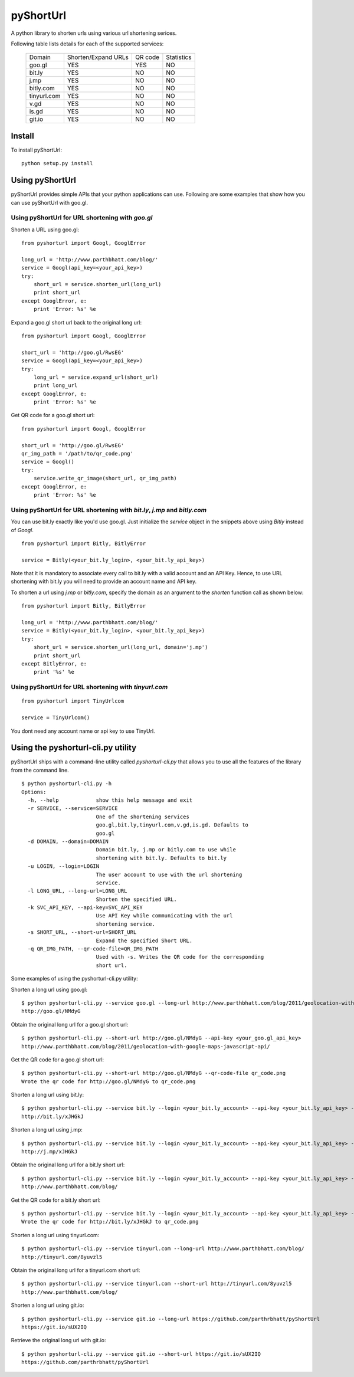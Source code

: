 
===========
pyShortUrl
===========

.. image::  https://secure.travis-ci.org/parthrbhatt/pyShortUrl.png
   :alt: Current build status
   :target: http://travis-ci.org/#!/parthrbhatt/pyShortUrl

A python library to shorten urls using various url shortening serices.

Following table lists details for each of the supported services:

  +--------------+----------------------+-----------+-------------+
  | Domain       |  Shorten/Expand URLs |  QR code  | Statistics  |
  +--------------+----------------------+-----------+-------------+
  | goo.gl       |        YES           |   YES     |    NO       |
  +--------------+----------------------+-----------+-------------+
  | bit.ly       |        YES           |   NO      |    NO       |
  +--------------+----------------------+-----------+-------------+
  | j.mp         |        YES           |   NO      |    NO       |
  +--------------+----------------------+-----------+-------------+
  | bitly.com    |        YES           |   NO      |    NO       |
  +--------------+----------------------+-----------+-------------+
  | tinyurl.com  |        YES           |   NO      |    NO       |
  +--------------+----------------------+-----------+-------------+
  | v.gd         |        YES           |   NO      |    NO       |
  +--------------+----------------------+-----------+-------------+
  | is.gd        |        YES           |   NO      |    NO       |
  +--------------+----------------------+-----------+-------------+
  | git.io       |        YES           |   NO      |    NO       |
  +--------------+----------------------+-----------+-------------+


Install
=======

To install pyShortUrl:

::

  python setup.py install


Using pyShortUrl
================

pyShortUrl provides simple APIs that your python applications can use. Following
are some examples that show how you can use pyShortUrl with goo.gl.

Using pyShortUrl for URL shortening with *goo.gl*
-------------------------------------------------

Shorten a URL using goo.gl:

::

    from pyshorturl import Googl, GooglError

    long_url = 'http://www.parthbhatt.com/blog/'
    service = Googl(api_key=<your_api_key>)
    try:
        short_url = service.shorten_url(long_url)
        print short_url
    except GooglError, e:
        print 'Error: %s' %e


Expand a goo.gl short url back to the original long url:

::

    from pyshorturl import Googl, GooglError

    short_url = 'http://goo.gl/RwsEG'
    service = Googl(api_key=<your_api_key>)
    try:
        long_url = service.expand_url(short_url)
        print long_url
    except GooglError, e:
        print 'Error: %s' %e



Get QR code for a goo.gl short url:

::

    from pyshorturl import Googl, GooglError

    short_url = 'http://goo.gl/RwsEG'
    qr_img_path = '/path/to/qr_code.png'
    service = Googl()
    try:
        service.write_qr_image(short_url, qr_img_path)
    except GooglError, e:
        print 'Error: %s' %e


Using pyShortUrl for URL shortening with *bit.ly*, *j.mp* and *bitly.com*
-------------------------------------------------------------------------

You can use bit.ly exactly like you'd use goo.gl. Just initialize the *service*
object in the snippets above using *Bitly* instead of *Googl*.

::

    from pyshorturl import Bitly, BitlyError

    service = Bitly(<your_bit.ly_login>, <your_bit.ly_api_key>)


Note that it is mandatory to associate every call to bit.ly with a valid
account and an API Key. Hence, to use URL shortening with bit.ly you will need
to provide an account name and API key.

To shorten a url using *j.mp* or *bitly.com*, specify the domain as an argument
to the `shorten` function call as shown below:

::

    from pyshorturl import Bitly, BitlyError

    long_url = 'http://www.parthbhatt.com/blog/'
    service = Bitly(<your_bit.ly_login>, <your_bit.ly_api_key>)
    try:
        short_url = service.shorten_url(long_url, domain='j.mp')
        print short_url
    except BitlyError, e:
        print '%s' %e

Using pyShortUrl for URL shortening with *tinyurl.com*
------------------------------------------------------

::

    from pyshorturl import TinyUrlcom
    
    service = TinyUrlcom()

You dont need any account name or api key to use TinyUrl.


Using the pyshorturl-cli.py utility
===================================

pyShortUrl ships with a command-line utility called `pyshorturl-cli.py` that
allows you to use all the features of the library from the command line.

::

    $ python pyshorturl-cli.py -h
    Options:
      -h, --help            show this help message and exit
      -r SERVICE, --service=SERVICE
                            One of the shortening services
                            goo.gl,bit.ly,tinyurl.com,v.gd,is.gd. Defaults to
                            goo.gl
      -d DOMAIN, --domain=DOMAIN
                            Domain bit.ly, j.mp or bitly.com to use while
                            shortening with bit.ly. Defaults to bit.ly
      -u LOGIN, --login=LOGIN
                            The user account to use with the url shortening
                            service.
      -l LONG_URL, --long-url=LONG_URL
                            Shorten the specified URL.
      -k SVC_API_KEY, --api-key=SVC_API_KEY
                            Use API Key while communicating with the url
                            shortening service.
      -s SHORT_URL, --short-url=SHORT_URL
                            Expand the specified Short URL.
      -q QR_IMG_PATH, --qr-code-file=QR_IMG_PATH
                            Used with -s. Writes the QR code for the corresponding
                            short url.


Some examples of using the pyshorturl-cli.py utility:

Shorten a long url using goo.gl:

::

    $ python pyshorturl-cli.py --service goo.gl --long-url http://www.parthbhatt.com/blog/2011/geolocation-with-google-maps-javascript-api/ --api-key <your-api-key>
    http://goo.gl/NMdyG

Obtain the original long url for a goo.gl short url:

::

    $ python pyshorturl-cli.py --short-url http://goo.gl/NMdyG --api-key <your_goo.gl_api_key>
    http://www.parthbhatt.com/blog/2011/geolocation-with-google-maps-javascript-api/

Get the QR code for a goo.gl short url:

::

    $ python pyshorturl-cli.py --short-url http://goo.gl/NMdyG --qr-code-file qr_code.png
    Wrote the qr code for http://goo.gl/NMdyG to qr_code.png

Shorten a long url using bit.ly:

::

    $ python pyshorturl-cli.py --service bit.ly --login <your_bit.ly_account> --api-key <your_bit.ly_api_key> -l http://www.parthbhatt.com/blog/
    http://bit.ly/xJHGkJ

Shorten a long url using j.mp:

::

    $ python pyshorturl-cli.py --service bit.ly --login <your_bit.ly_account> --api-key <your_bit.ly_api_key> --domain j.mp -l http://www.parthbhatt.com/blog/
    http://j.mp/xJHGkJ

Obtain the original long url for a bit.ly short url:

::

    $ python pyshorturl-cli.py --service bit.ly --login <your_bit.ly_account> --api-key <your_bit.ly_api_key> -s http://bit.ly/xJHGkJ
    http://www.parthbhatt.com/blog/

Get the QR code for a bit.ly short url:

::

    $ python pyshorturl-cli.py --service bit.ly --login <your_bit.ly_account> --api-key <your_bit.ly_api_key> --short-url http://bit.ly/xJHGkJ --qr-code-file qr_code.png
    Wrote the qr code for http://bit.ly/xJHGkJ to qr_code.png


Shorten a long url using tinyurl.com:

::

    $ python pyshorturl-cli.py --service tinyurl.com --long-url http://www.parthbhatt.com/blog/
    http://tinyurl.com/8yuvzl5

Obtain the original long url for a tinyurl.com short url:

::

    $ python pyshorturl-cli.py --service tinyurl.com --short-url http://tinyurl.com/8yuvzl5
    http://www.parthbhatt.com/blog/


Shorten a long url using git.io:

::

    $ python pyshorturl-cli.py --service git.io --long-url https://github.com/parthrbhatt/pyShortUrl
    https://git.io/sUX2IQ

Retrieve the original long url with git.io:

::

    $ python pyshorturl-cli.py --service git.io --short-url https://git.io/sUX2IQ
    https://github.com/parthrbhatt/pyShortUrl

